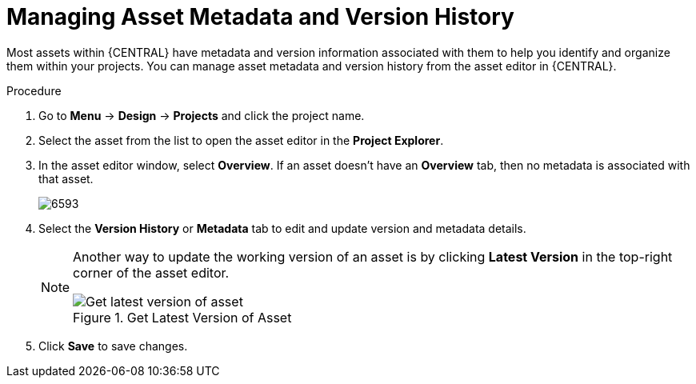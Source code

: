 [id='_assets_metadata_managing_proc']
= Managing Asset Metadata and Version History

Most assets within {CENTRAL} have metadata and version information associated with them to help you identify and organize them within your projects. You can manage asset metadata and version history from the asset editor in {CENTRAL}.

.Procedure

. Go to *Menu* -> *Design* -> *Projects* and click the project name.
. Select the asset from the list to open the asset editor in the *Project Explorer*.
. In the asset editor window, select *Overview*. If an asset doesn't have an *Overview* tab, then no metadata is associated with that asset.
+
image::6593.png[]
+
. Select the *Version History* or *Metadata* tab to edit and update version and metadata details.
+
[NOTE]
====
Another way to update the working version of an asset is by clicking *Latest Version* in the top-right corner of the asset editor.

.Get Latest Version of Asset
image::6594.png[Get latest version of asset]

====
+
. Click *Save* to save changes.
